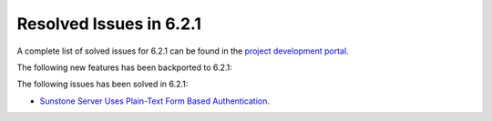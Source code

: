 .. _resolved_issues_621:

Resolved Issues in 6.2.1
--------------------------------------------------------------------------------


A complete list of solved issues for 6.2.1 can be found in the `project development portal <https://github.com/OpenNebula/one/milestone/47?closed=1>`__.

The following new features has been backported to 6.2.1:

The following issues has been solved in 6.2.1:

- `Sunstone Server Uses Plain-Text Form Based Authentication <https://github.com/OpenNebula/one/issues/5595>`__.